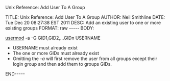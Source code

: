 Unix Reference: Add User To A Group

#+BEGIN_HTML

TITLE:      Unix Reference: Add User To A Group 
AUTHOR:     Neil Smithline
DATE:       Tue Dec 20 08:27:38 EST 2011
DESC:       Add an existing user to one or more existing groups
FORMAT:     raw
-----
BODY:

#+END_HTML
 
[[http://linux.die.net/man/8/usermod][usermod]] -a -G GID1,GID2,...GIDn USERNAME

 - USERNAME must already exist
 - The one or more GIDs must already exist
 - Omitting the /-a/ will first remove the user from all groups except their login group and then add them to groups GIDs.


#+BEGIN_HTML

<!-- For GNU Emacs
--
-- Local Variables:
-- eval: (org-export-nb-config)
-- org-export-nb-id: "2011-12-20T08_25_20"
-- End: 
--
------------------------------------------------
--
-- LocalWords: eval
-->

END-----

#+END_HTML


